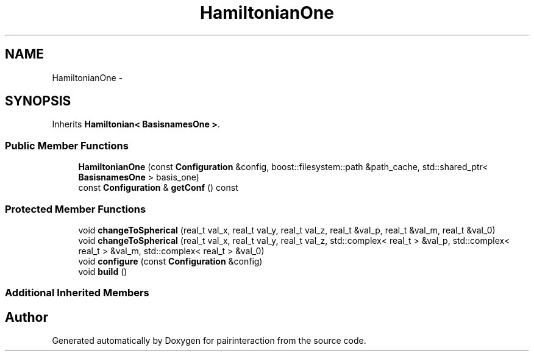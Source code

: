 .TH "HamiltonianOne" 3 "Thu Feb 16 2017" "pairinteraction" \" -*- nroff -*-
.ad l
.nh
.SH NAME
HamiltonianOne \- 
.SH SYNOPSIS
.br
.PP
.PP
Inherits \fBHamiltonian< BasisnamesOne >\fP\&.
.SS "Public Member Functions"

.in +1c
.ti -1c
.RI "\fBHamiltonianOne\fP (const \fBConfiguration\fP &config, boost::filesystem::path &path_cache, std::shared_ptr< \fBBasisnamesOne\fP > basis_one)"
.br
.ti -1c
.RI "const \fBConfiguration\fP & \fBgetConf\fP () const "
.br
.in -1c
.SS "Protected Member Functions"

.in +1c
.ti -1c
.RI "void \fBchangeToSpherical\fP (real_t val_x, real_t val_y, real_t val_z, real_t &val_p, real_t &val_m, real_t &val_0)"
.br
.ti -1c
.RI "void \fBchangeToSpherical\fP (real_t val_x, real_t val_y, real_t val_z, std::complex< real_t > &val_p, std::complex< real_t > &val_m, std::complex< real_t > &val_0)"
.br
.ti -1c
.RI "void \fBconfigure\fP (const \fBConfiguration\fP &config)"
.br
.ti -1c
.RI "void \fBbuild\fP ()"
.br
.in -1c
.SS "Additional Inherited Members"


.SH "Author"
.PP 
Generated automatically by Doxygen for pairinteraction from the source code\&.
